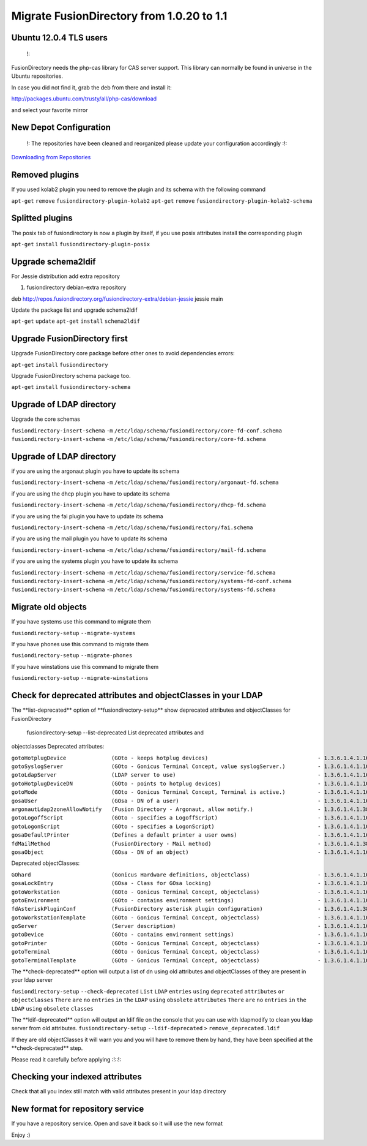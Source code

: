 Migrate FusionDirectory from 1.0.20 to 1.1
==========================================


Ubuntu 12.0.4 TLS users
^^^^^^^^^^^^^^^^^^^^^^^

    !:

FusionDirectory needs the php-cas library for CAS server support. This
library can normally be found in universe in the Ubuntu repositories.

In case you did not find it, grab the deb from there and install it:

http://packages.ubuntu.com/trusty/all/php-cas/download

and select your favorite mirror

New Depot Configuration
^^^^^^^^^^^^^^^^^^^^^^^

    !: The repositories have been cleaned and reorganized please update
    your configuration accordingly :!:

`Downloading from Repositories <en:dl_install>`__

Removed plugins
^^^^^^^^^^^^^^^

If you used kolab2 plugin you need to remove the plugin and its schema
with the following command

``apt-get`` ``remove`` ``fusiondirectory-plugin-kolab2`` ``apt-get``
``remove`` ``fusiondirectory-plugin-kolab2-schema``

Splitted plugins
^^^^^^^^^^^^^^^^

The posix tab of fusiondirectory is now a plugin by itself, if you use
posix attributes install the corresponding plugin

``apt-get`` ``install`` ``fusiondirectory-plugin-posix``

Upgrade schema2ldif
^^^^^^^^^^^^^^^^^^^

For Jessie distribution add extra repository

#. fusiondirectory debian-extra repository

deb http://repos.fusiondirectory.org/fusiondirectory-extra/debian-jessie
jessie main

Update the package list and upgrade schema2ldif

``apt-get`` ``update`` ``apt-get`` ``install`` ``schema2ldif``

Upgrade FusionDirectory first
^^^^^^^^^^^^^^^^^^^^^^^^^^^^^

Upgrade FusionDirectory core package before other ones to avoid
dependencies errors:

``apt-get`` ``install`` ``fusiondirectory``

Upgrade FusionDirectory schema package too.

``apt-get`` ``install`` ``fusiondirectory-schema``

Upgrade of LDAP directory
^^^^^^^^^^^^^^^^^^^^^^^^^

Upgrade the core schemas

``fusiondirectory-insert-schema`` ``-m``
``/etc/ldap/schema/fusiondirectory/core-fd-conf.schema``
``fusiondirectory-insert-schema`` ``-m``
``/etc/ldap/schema/fusiondirectory/core-fd.schema``

Upgrade of LDAP directory
^^^^^^^^^^^^^^^^^^^^^^^^^

if you are using the argonaut plugin you have to update its schema

``fusiondirectory-insert-schema`` ``-m``
``/etc/ldap/schema/fusiondirectory/argonaut-fd.schema``

if you are using the dhcp plugin you have to update its schema

``fusiondirectory-insert-schema`` ``-m``
``/etc/ldap/schema/fusiondirectory/dhcp-fd.schema``

if you are using the fai plugin you have to update its schema

``fusiondirectory-insert-schema`` ``-m``
``/etc/ldap/schema/fusiondirectory/fai.schema``

if you are using the mail plugin you have to update its schema

``fusiondirectory-insert-schema`` ``-m``
``/etc/ldap/schema/fusiondirectory/mail-fd.schema``

if you are using the systems plugin you have to update its schema

``fusiondirectory-insert-schema`` ``-m``
``/etc/ldap/schema/fusiondirectory/service-fd.schema``
``fusiondirectory-insert-schema`` ``-m``
``/etc/ldap/schema/fusiondirectory/systems-fd-conf.schema``
``fusiondirectory-insert-schema`` ``-m``
``/etc/ldap/schema/fusiondirectory/systems-fd.schema``

Migrate old objects
^^^^^^^^^^^^^^^^^^^

If you have systems use this command to migrate them

``fusiondirectory-setup`` ``--migrate-systems``

If you have phones use this command to migrate them

``fusiondirectory-setup`` ``--migrate-phones``

If you have winstations use this command to migrate them

``fusiondirectory-setup`` ``--migrate-winstations``

Check for deprecated attributes and objectClasses in your LDAP
^^^^^^^^^^^^^^^^^^^^^^^^^^^^^^^^^^^^^^^^^^^^^^^^^^^^^^^^^^^^^^

The \*\*list-deprecated\*\* option of \*\*fusiondirectory-setup\*\* show
deprecated attributes and objectClasses for FusionDirectory

 fusiondirectory-setup --list-deprecated List deprecated attributes and
objectclasses Deprecated attributes:

| ``gotoHotplugDevice              (GOto - keeps hotplug devices)                                  - 1.3.6.1.4.1.10098.1.1.11.14``
| ``gotoSyslogServer               (GOto - Gonicus Terminal Concept, value syslogServer.)          - 1.3.6.1.4.1.10098.1.1.1.1``
| ``gotoLdapServer                 (LDAP server to use)                                            - 1.3.6.1.4.1.10098.1.1.1.38``
| ``gotoHotplugDeviceDN            (GOto - points to hotplug devices)                              - 1.3.6.1.4.1.10098.1.1.11.18``
| ``gotoMode                       (GOto - Gonicus Terminal Concept, Terminal is active.)          - 1.3.6.1.4.1.10098.1.1.1.24``
| ``gosaUser                       (GOsa - DN of a user)                                           - 1.3.6.1.4.1.10098.1.1.12.2``
| ``argonautLdap2zoneAllowNotify   (Fusion Directory - Argonaut, allow notify.)                    - 1.3.6.1.4.1.38414.2.13.2``
| ``gotoLogoffScript               (GOto - specifies a LogoffScript)                               - 1.3.6.1.4.1.10098.1.1.11.19``
| ``gotoLogonScript                (GOto - specifies a LogonScript)                                - 1.3.6.1.4.1.10098.1.1.11.10``
| ``gosaDefaultPrinter             (Defines a default printer a user owns)                         - 1.3.6.1.4.1.10098.1.1.12.13``
| ``fdMailMethod                   (FusionDirectory - Mail method)                                 - 1.3.6.1.4.1.38414.10.10.1``
| ``gosaObject                     (GOsa - DN of an object)                                        - 1.3.6.1.4.1.10098.1.1.12.3``

Deprecated objectClasses:

| ``GOhard                         (Gonicus Hardware definitions, objectclass)                     - 1.3.6.1.4.1.10098.1.2.1.3``
| ``gosaLockEntry                  (GOsa - Class for GOsa locking)                                 - 1.3.6.1.4.1.10098.1.2.1.19.2``
| ``gotoWorkstation                (GOto - Gonicus Terminal Concept, objectclass)                  - 1.3.6.1.4.1.10098.1.2.1.30``
| ``gotoEnvironment                (GOto - contains environment settings)                          - 1.3.6.1.4.1.10098.1.2.1.32``
| ``fdAsteriskPluginConf           (FusionDirectory asterisk plugin configuration)                 - 1.3.6.1.4.1.38414.19.2.1``
| ``gotoWorkstationTemplate        (GOto - Gonicus Terminal Concept, objectclass)                  - 1.3.6.1.4.1.10098.1.2.1.34``
| ``goServer                       (Server description)                                            - 1.3.6.1.4.1.10098.1.2.1.27``
| ``gotoDevice                     (GOto - contains environment settings)                          - 1.3.6.1.4.1.10098.1.2.1.42``
| ``gotoPrinter                    (GOto - Gonicus Terminal Concept, objectclass)                  - 1.3.6.1.4.1.10098.1.2.1.31``
| ``gotoTerminal                   (GOto - Gonicus Terminal Concept, objectclass)                  - 1.3.6.1.4.1.10098.1.2.1.1``
| ``gotoTerminalTemplate           (GOto - Gonicus Terminal Concept, objectclass)                  - 1.3.6.1.4.1.10098.1.2.1.35``

The \*\*check-deprecated\*\* option will output a list of dn using old
attributes and objectClasses of they are present in your ldap server

``fusiondirectory-setup`` ``--check-deprecated`` ``List`` ``LDAP``
``entries`` ``using`` ``deprecated`` ``attributes`` ``or``
``objectclasses`` ``There`` ``are`` ``no`` ``entries`` ``in`` ``the``
``LDAP`` ``using`` ``obsolete`` ``attributes`` ``There`` ``are`` ``no``
``entries`` ``in`` ``the`` ``LDAP`` ``using`` ``obsolete`` ``classes``

The \*\*ldif-deprecated\*\* option will output an ldif file on the
console that you can use with ldapmodify to clean you ldap server from
old attributes. ``fusiondirectory-setup`` ``--ldif-deprecated`` ``>``
``remove_deprecated.ldif``

If they are old objectClasses it will warn you and you will have to
remove them by hand, they have been specified at the
\*\*check-deprecated\*\* step.

Please read it carefully before applying :!::!:

Checking your indexed attributes
^^^^^^^^^^^^^^^^^^^^^^^^^^^^^^^^

Check that all you index still match with valid attributes present in
your ldap directory

New format for repository service
^^^^^^^^^^^^^^^^^^^^^^^^^^^^^^^^^

If you have a repository service. Open and save it back so it will use
the new format

Enjoy :)

